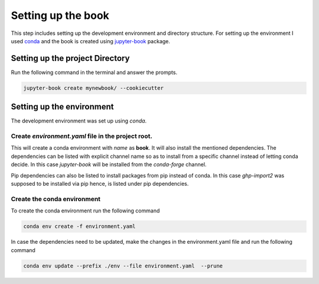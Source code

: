 Setting up the book
===================

This step includes setting up the development environment and directory structure.
For setting up the environment I used `conda`_ and the book is created using `jupyter-book`_
package.

Setting up the project Directory
--------------------------------
Run the following command in the terminal and answer the prompts.

.. code-block:: shell

    jupyter-book create mynewbook/ --cookiecutter

.. seealso::

    This step requires `jupyter-book`_ and `cookiecutter`_ packages.
    For more information and installation instructions refer to the  
    respective documentations

Setting up the environment
--------------------------
The development environment was set up using `conda`.

Create `environment.yaml` file in the project root.
^^^^^^^^^^^^^^^^^^^^^^^^^^^^^^^^^^^^^^^^^^^^^^^^^^^
.. code-block:: yaml
    :caption: environment.yaml

    name: book
    channels:
        - defaults
        - conda-forge
    dependencies:
        - conda-forge::jupyter-book
        - pip
        - pip:
            - ghp-import2

This will create a conda environment with `name` as **book**. It will also install the mentioned 
dependencies. The dependencies can be listed with explicit channel name so as to install from
a specific channel instead of letting conda decide. In this case `jupyter-book` will be installed
from the `conda-forge` channel.

Pip dependencies can also be listed to install packages from pip instead of conda. In this case
`ghp-import2` was supposed to be installed via pip hence, is listed under pip dependencies.

.. seealso::

    `Creating an environment file manually <https://docs.conda.io/projects/conda/en/stable/user-guide/tasks/manage-environments.html#creating-an-environment-file-manually>`__ for more information
    on creating the environment.yaml file.

Create the conda environment 
^^^^^^^^^^^^^^^^^^^^^^^^^^^^
To create the conda environment run the following command

.. code-block:: shell

    conda env create -f environment.yaml  

In case the dependencies need to be updated, make the changes in the
environment.yaml file and run the following command

.. code-block:: shell

    conda env update --prefix ./env --file environment.yaml  --prune

.. seealso::

    `Creating an environment from an environment.yml file <https://docs.conda.io/projects/conda/en/stable/user-guide/tasks/manage-environments.html#creating-an-environment-from-an-environment-yml-file>`__ and 
    `Updating an environment <https://conda.io/projects/conda/en/latest/user-guide/tasks/manage-environments.html#updating-an-environment>`__
    


.. _conda: https://docs.conda.io/en/latest/
.. _jupyter-book: https://github.com/vandyG/clickyaml
.. _cookiecutter: https://cookiecutter.readthedocs.io/en/stable/